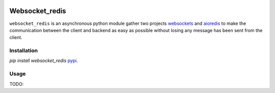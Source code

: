 |  |versions| |status| |codecov|

Websocket_redis
=============
``websocket_redis`` is an asynchronous python module gather two projects `websockets <https://github.com/aaugustin/websockets>`_ and `aioredis <https://github.com/aio-libs/aioredis>`_ to make the communication between the client and backend as easy as possible without losing any message has been sent from the client.

Installation
----------------
`pip install websocket_redis`
`pypi <https://pypi.python.org/pypi/websocket_redis>`_.

Usage
-----
TODO: 

.. |versions| image:: https://img.shields.io/pypi/pyversions/websokcer_redis.svg
    :target: https://pypi.python.org/pypi/websokcer_redis
    :alt: Python versions supported
.. |codecov| image:: http://codecov.io/github/nedbat/coveragepy/websokcer_redis.svg?branch=master
    :target: http://codecov.io/github/nedbat/coveragepy?branch=master
    :alt: Coverage!
.. |status| image:: https://img.shields.io/pypi/status/websokcer_redis.svg
    :target: https://pypi.python.org/pypi/websokcer_redis
    :alt: Package stability
